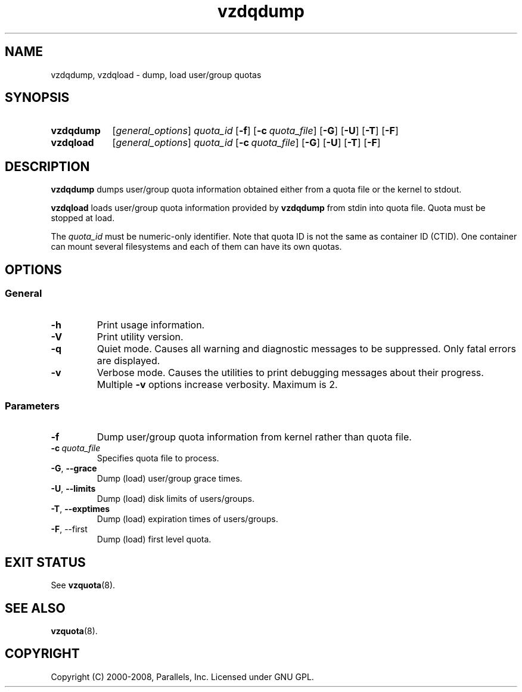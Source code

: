 .TH vzdqdump 8 "Mar 06, 2008" "Virtuozzo/OpenVZ" "Containers"

.SH NAME
vzdqdump, vzdqload \- dump, load user/group quotas
.SH SYNOPSIS
.SY vzdqdump
[\fIgeneral_options\fP] \fIquota_id\fP
.OP -f
.OP -c quota_file
.OP -G
.OP -U
.OP -T
.OP -F
.SY vzdqload
[\fIgeneral_options\fP] \fIquota_id\fP
.OP -c quota_file
.OP -G
.OP -U
.OP -T
.OP -F
.YS

.SH DESCRIPTION
\fBvzdqdump\fP dumps user/group quota information obtained either
from a quota file or the kernel to stdout.
.PP
\fBvzdqload\fP loads user/group quota information provided by
\fBvzdqdump\fP from stdin into quota file. Quota must be stopped at load.

The \fIquota_id\fP must be numeric-only identifier. Note that quota ID is
not the same as container ID (CTID). One container can mount several
filesystems and each of them can have its own quotas.

.SH OPTIONS
.SS General
.TP
.B -h
Print usage information.
.TP
.B -V
Print utility version.
.TP
.B -q
Quiet mode. Causes all warning and diagnostic messages to be suppressed.
Only fatal errors are displayed.
.TP
.B -v
Verbose mode. Causes the utilities to print debugging messages about their
progress. Multiple \fB-v\fP options increase verbosity. Maximum is 2.
.SS Parameters
.TP
.B -f
Dump user/group quota information from kernel rather than quota file.
.TP
.BI -c \ quota_file
Specifies quota file to process.
.TP
.BR -G ,\  --grace
Dump (load) user/group grace times.
.TP
.BR -U ,\  --limits
Dump (load) disk limits of users/groups.
.TP
.BR -T ,\  --exptimes
Dump (load) expiration times of users/groups.
.TP
.BR -F ,\ --first
Dump (load) first level quota.

.SH EXIT STATUS
See \fBvzquota\fP(8).

.SH SEE ALSO
.BR vzquota (8).

.SH COPYRIGHT
Copyright (C) 2000-2008, Parallels, Inc. Licensed under GNU GPL.
